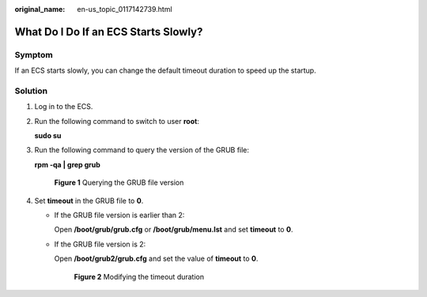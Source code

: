 :original_name: en-us_topic_0117142739.html

.. _en-us_topic_0117142739:

What Do I Do If an ECS Starts Slowly?
=====================================

Symptom
-------

If an ECS starts slowly, you can change the default timeout duration to speed up the startup.

Solution
--------

#. Log in to the ECS.

#. Run the following command to switch to user **root**:

   **sudo su**

#. Run the following command to query the version of the GRUB file:

   **rpm -qa \| grep grub**

   .. _en-us_topic_0117142739__fig456441819223:

   .. figure:: /_static/images/en-us_image_0251959651.png
      :alt: **Figure 1** Querying the GRUB file version


      **Figure 1** Querying the GRUB file version

#. Set **timeout** in the GRUB file to **0**.

   -  If the GRUB file version is earlier than 2:

      Open **/boot/grub/grub.cfg** or **/boot/grub/menu.lst** and set **timeout** to **0**.

   -  If the GRUB file version is 2:

      Open **/boot/grub2/grub.cfg** and set the value of **timeout** to **0**.

      .. _en-us_topic_0117142739__fig6468173217348:

      .. figure:: /_static/images/en-us_image_0207619609.jpg
         :alt: **Figure 2** Modifying the timeout duration


         **Figure 2** Modifying the timeout duration
